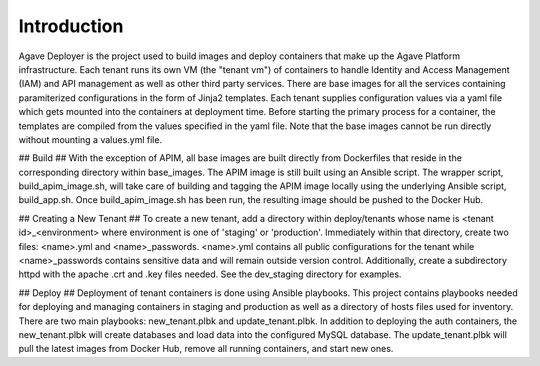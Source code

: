 ============
Introduction
============

Agave Deployer is the project used to build images and deploy containers that make up the Agave Platform infrastructure. Each tenant
runs its own VM (the "tenant vm") of containers to handle Identity and Access Management (IAM) and API management as well as other third party services.
There are base images for all the services containing paramiterized configurations in the form of Jinja2 templates. Each
tenant supplies configuration values via a yaml file which gets mounted into the containers at deployment time. Before
starting the primary process for a container, the templates are compiled from the values specified in the yaml file.
Note that the base images cannot be run directly without mounting a values.yml file.


## Build ##
With the exception of APIM, all base images are built directly from Dockerfiles that reside in the corresponding
directory within base_images. The APIM image is still built using an Ansible script. The wrapper script,
build_apim_image.sh, will take care of building and tagging the APIM image locally using the underlying Ansible script,
build_app.sh. Once build_apim_image.sh has been run, the resulting image should be pushed to the Docker Hub.


## Creating a New Tenant ##
To create a new tenant, add a directory within deploy/tenants whose name is <tenant id>_<environment> where environment
is one of 'staging' or 'production'. Immediately within that directory, create two files: <name>.yml and
<name>_passwords. <name>.yml contains all public configurations for the tenant while <name>_passwords contains sensitive
data and will remain outside version control. Additionally, create a subdirectory httpd with the apache .crt and .key
files needed. See the dev_staging directory for examples.


## Deploy ##
Deployment of tenant containers is done using Ansible playbooks. This project contains playbooks needed for deploying
and managing containers in staging and production as well as a directory of hosts files used for inventory. There are
two main playbooks: new_tenant.plbk and update_tenant.plbk. In addition to deploying the auth containers, the
new_tenant.plbk will create databases and load data into the configured MySQL database. The update_tenant.plbk will
pull the latest images from Docker Hub, remove all running containers, and start new ones.

